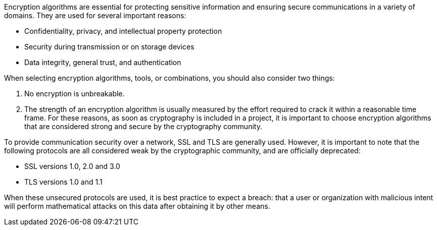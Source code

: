 Encryption algorithms are essential for protecting sensitive information and
ensuring secure communications in a variety of domains. They are used for
several important reasons:

* Confidentiality, privacy, and intellectual property protection
* Security during transmission or on storage devices
* Data integrity, general trust, and authentication

When selecting encryption algorithms, tools, or combinations, you should also
consider two things:

1. No encryption is unbreakable.
2. The strength of an encryption algorithm is usually measured by the effort required to crack it within a reasonable time frame.
For these reasons, as soon as cryptography is included in a project, it is
important to choose encryption algorithms that are considered strong and secure
by the cryptography community.

To provide communication security over a network, SSL and TLS are generally
used. However, it is important to note that the following protocols are all
considered weak by the cryptographic community, and are officially deprecated:

* SSL versions 1.0, 2.0 and 3.0
* TLS versions 1.0 and 1.1

When these unsecured protocols are used, it is best practice to expect a breach:
that a user or organization with malicious intent will perform mathematical
attacks on this data after obtaining it by other means.
